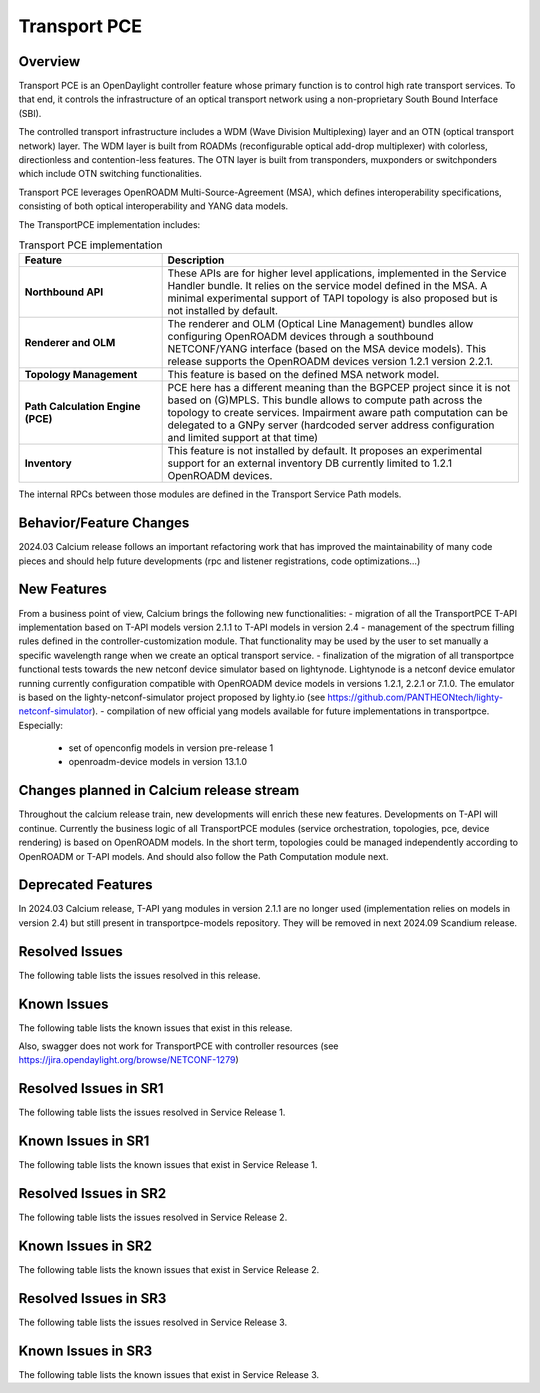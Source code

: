 =============
Transport PCE
=============

Overview
========

Transport PCE is an OpenDaylight controller feature whose primary function is to control high rate transport services.
To that end, it controls the infrastructure of an optical transport network using a non-proprietary South Bound Interface (SBI).

The controlled transport infrastructure includes a WDM (Wave Division Multiplexing) layer and an OTN
(optical transport network) layer. The WDM layer is built from ROADMs (reconfigurable optical add-drop multiplexer)
with colorless, directionless and contention-less features. The OTN layer is built from transponders,
muxponders or switchponders which include OTN switching functionalities.

Transport PCE leverages OpenROADM Multi-Source-Agreement (MSA), which defines interoperability specifications,
consisting of both optical interoperability and YANG data models.

The TransportPCE implementation includes:

.. list-table:: Transport PCE implementation
   :widths: 20 50
   :header-rows: 1

   * - **Feature**
     - **Description**

   * - **Northbound API**
     - These APIs are for higher level applications, implemented in the Service Handler bundle.
       It relies on the service model defined in the MSA.
       A minimal experimental support of TAPI topology is also proposed but is not installed by default.
   * - **Renderer and OLM**
     - The renderer and OLM (Optical Line Management) bundles allow configuring OpenROADM devices
       through a southbound NETCONF/YANG interface (based on the MSA device models).
       This release supports the OpenROADM devices version 1.2.1 version 2.2.1.
   * - **Topology Management**
     - This feature is based on the defined MSA network model.
   * - **Path Calculation Engine (PCE)**
     - PCE here has a different meaning than the BGPCEP project since it is not based on (G)MPLS.
       This bundle allows to compute path across the topology to create services. Impairment aware path computation
       can be delegated to a GNPy server (hardcoded server address configuration and limited support at that time)
   * - **Inventory**
     - This feature is not installed by default.
       It proposes an experimental support for an external inventory DB currently limited to 1.2.1 OpenROADM devices.

The internal RPCs between those modules are defined in the Transport Service Path models.


Behavior/Feature Changes
========================

2024.03 Calcium release follows an important refactoring work that has improved the maintainability
of many code pieces and should help future developments (rpc and listener registrations, code optimizations...)


New Features
============

From a business point of view, Calcium brings the following new functionalities:
- migration of all the TransportPCE T-API implementation based on T-API models version 2.1.1 to T-API models in version 2.4
- management of the spectrum filling rules defined in the controller-customization module. That functionality may be used by the user to set manually a specific wavelength range when we create an optical transport service.
- finalization of the migration of all transportpce functional tests towards the new netconf device simulator based on lightynode. Lightynode is a netconf device emulator running currently configuration compatible with OpenROADM device models in versions 1.2.1, 2.2.1 or 7.1.0. The emulator is based on the lighty-netconf-simulator project proposed by lighty.io (see https://github.com/PANTHEONtech/lighty-netconf-simulator).
- compilation of new official yang models available for future implementations in transportpce. Especially:

  * set of openconfig models in version pre-release 1
  * openroadm-device models in version 13.1.0


Changes planned in Calcium release stream
===========================================

Throughout the calcium release train, new developments will enrich these new features.
Developments on T-API will continue. Currently the business logic of all TransportPCE modules (service orchestration, topologies, pce, device rendering) is based on OpenROADM models. In the short term, topologies could be managed independently according to OpenROADM or T-API models. And should also follow the Path Computation module next.


Deprecated Features
===================

In 2024.03 Calcium release, T-API yang modules in version 2.1.1 are no longer used (implementation relies on models in version 2.4) but still present in transportpce-models repository. They will be removed in next 2024.09 Scandium release.


Resolved Issues
===============

The following table lists the issues resolved in this release.

.. jira_fixed_issues::
   :project: TRNSPRTPCE
   :versions: Calcium-Calcium


Known Issues
============

The following table lists the known issues that exist in this release.

.. jira_known_issues::
   :project: TRNSPRTPCE
   :versions: Calcium-Calcium

Also, swagger does not work for TransportPCE with controller resources (see https://jira.opendaylight.org/browse/NETCONF-1279)


Resolved Issues in SR1
======================
The following table lists the issues resolved in Service Release 1.

.. jira_fixed_issues::
   :project: TRNSPRTPCE
   :versions: CalciumSR1-CalciumSR1


Known Issues in SR1
===================
The following table lists the known issues that exist in Service Release 1.

.. jira_known_issues::
   :project: TRNSPRTPCE
   :versions: CalciumSR1-CalciumSR1


Resolved Issues in SR2
======================
The following table lists the issues resolved in Service Release 2.

.. jira_fixed_issues::
   :project: TRNSPRTPCE
   :versions: CalciumSR2-CalciumSR2


Known Issues in SR2
===================
The following table lists the known issues that exist in Service Release 2.

.. jira_known_issues::
   :project: TRNSPRTPCE
   :versions: CalciumSR2-CalciumSR2


Resolved Issues in SR3
======================
The following table lists the issues resolved in Service Release 3.

.. jira_fixed_issues::
   :project: TRNSPRTPCE
   :versions: CalciumSR3-CalciumSR3


Known Issues in SR3
===================
The following table lists the known issues that exist in Service Release 3.

.. jira_known_issues::
   :project: TRNSPRTPCE
   :versions: CalciumSR3-CalciumSR3

